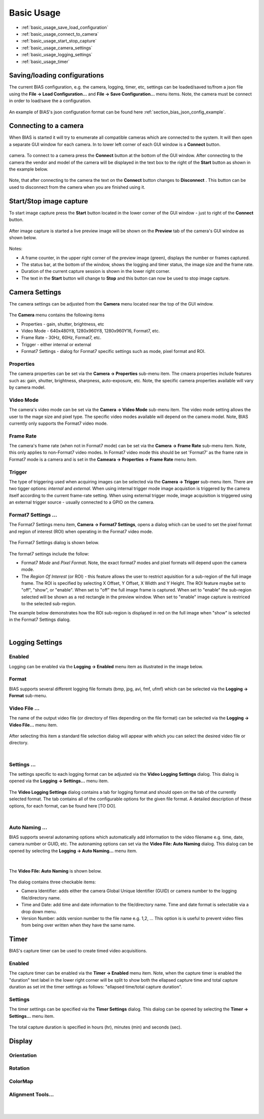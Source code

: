 *******************
Basic Usage
*******************

* :ref:`basic_usage_save_load_configuration`
* :ref:`basic_usage_connect_to_camera`
* :ref:`basic_usage_start_stop_capture`
* :ref:`basic_usage_camera_settings`
* :ref:`basic_usage_logging_settings`
* :ref:`basic_usage_timer`


.. _basic_usage_save_load_configuration:

Saving/loading configurations
------------------------------

The current BIAS configuration, e.g. the camera, logging, timer, etc, settings
can be loaded/saved to/from a json file using the **File -> Load
Configuration...** and **File -> Save Configuration...** menu items. Note, the
camera must be connect in order to load/save the a configuration.

.. figure:: _static/bias_file_save_load_config.png
   :align:  center

An example of BIAS's json configuration format can be found here
:ref:`section_bias_json_config_example`.

.. _basic_usage_connect_to_camera:

Connecting to a camera
-----------------------

When BIAS is started it will try to enumerate all compatible cameras which are
connected to the system. It will then open a separate GUI window for each
camera. In to lower left corner of each GUI window is a **Connect** button. 

.. figure:: _static/bias_connect_button_image.png
   :align:  center

camera. To connect to a camera press the **Connect** button at the bottom of
the GUI window. After connecting to the camera the  vendor and model of the
camera will be displayed in the text box to the right of the **Start** button
as shown in the example below.

.. figure:: _static/bias_camera_vendor_and_model.png
   :align:  center

Note, that after connecting to the camera the text on the **Connect** button
changes to **Disconnect** . This button can be used to disconnect from the
camera when you are finished using it.

.. _basic_usage_start_stop_capture:

Start/Stop image capture
-------------------------------

To start image capture press the **Start** button located in the lower corner
of the GUI window - just to right of the **Connect** button.


.. figure:: _static/bias_start_button.png 
    :align:  center 

After image capture is started a live preview image will be shown on the
**Preview** tab of the camera's GUI window as shown below.


.. figure:: _static/bias_after_start_example_annotated.png
   :align:  center

Notes: 

* A frame counter,  in the upper right corner of the preview image (green),  displays the number or frames captured.  
* The status bar, at the bottom of the window, shows the logging and timer status, the image size and the frame rate. 
* Duration of the current capture session is shown in the lower right corner.
* The text in the **Start** button will change to **Stop** and this button can now be used to stop image capture. 


.. _basic_usage_camera_settings:

Camera Settings
-----------------------------

The camera settings can be adjusted from the **Camera** menu located near the top of the GUI window.

.. figure:: _static/bias_camera_menu.png
   :align:  center

The **Camera** menu contains the following items

* Properties - gain, shutter, brightness, etc
* Video Mode - 640x480Y8, 1280x960Y8, 1280x960Y16, Format7, etc. 
* Frame Rate - 30Hz, 60Hz,  Format7, etc. 
* Trigger - either internal or external
* Format7 Settings - dialog for Format7 specific settings such as mode, pixel format and ROI.


.. figure:: _static/bias_camera_menu_items.png
   :align:  center


Properties
^^^^^^^^^^^

The camera properties can be set via the **Camera -> Properties**
sub-menu item.  The cmaera properties include features such as: gain, shutter, brightness, sharpness, auto-exposure,
etc.  Note, the specific camera properties available will vary by camera model. 

.. figure:: _static/bias_camera_prop_menu.png
   :align:  center


Video Mode 
^^^^^^^^^^^

The camera's video mode can be set via the **Camera -> Video Mode** sub-menu
item. The video mode setting allows the user to the mage size and pixel type.
The specific video modes available will depend on the camera model.  Note, BIAS
currently only supports the Format7 video mode.

.. figure:: _static/bias_camera_vidmode_menu.png
   :align:  center


Frame Rate 
^^^^^^^^^^^
The camera's frame rate (when not in Format7 mode) can be set via the **Camera
-> Frame Rate** sub-menu item.  Note, this only applies to non-Format7 video
modes. In Format7 video mode this should be set 'Format7' as the frame rate in
Format7 mode is a camera and is set in the **Cameara -> Properties -> Frame
Rate** menu item.

.. figure:: _static/bias_camera_framerate_menu.png
   :align:  center


Trigger 
^^^^^^^^
The type of triggering used when acquiring images can be selected via the
**Camera -> Trigger** sub-menu item.  There are two tigger options: *internal*
and *external*. When using internal trigger mode image acquistion is triggered
by the camera itself according to the current frame-rate setting. When using
external trigger mode, image acquisition is triggered using an external trigger
source - usually connected to a GPIO on the camera.

.. figure:: _static/bias_camera_trigger_menu.png
   :align:  center



Format7 Settings ...
^^^^^^^^^^^^^^^^^^^^^
The Format7 Settings menu item,  **Camera -> Format7 Settings**, opens a dialog
which can be used to set the pixel format and region of interest (ROI) when
operating in the Format7 video mode.

.. figure:: _static/bias_camera_format7_menu.png
   :align:  center


The Format7 Settings dialog is shown below.

.. figure:: _static/bias_camera_format7_dialog.png
   :align:  center

The format7 settings include the follow:

* Format7 *Mode* and *Pixel Format*. Note, the exact format7 modes and pixel
  formats will depend upon the camera mode.

* The *Region Of Interest* (or ROI) - this  feature allows the user to restrict
  aquisition for a sub-region of the full image frame.  The ROI is specified by
  selecting  X Offset, Y Offset, X Width and Y Height. The ROI feature maybe
  set to  "off", "show", or "enable". When set to "off" the full image frame is
  captured. When set to "enable" the sub-region selected will be shown as a red
  rectangle in the preview window. When set to "enable" image capture is
  restriced to the selected sub-region.  

The example below demonstrates how the ROI sub-region is displayed in red on the
full image when "show" is selected in the Format7 Settings dialog.

|

.. figure:: _static/bias_camera_format7_ROI_show_example.png
   :align:  center

.. _basic_usage_logging_settings:

Logging Settings
-----------------------------

Enabled
^^^^^^^^

Logging can be enabled via the  **Logging -> Enabled** menu item as illustrated
in the image below.

.. figure:: _static/bias_logging_enabled_checkbox.png
   :align:  center

Format
^^^^^^^

BIAS supports several different logging file formats (bmp, jpg, avi, fmf, ufmf)
which can be selected via the **Logging -> Format** sub-menu.

.. figure:: _static/bias_logging_format_menu.png
   :align:  center

Video File ...
^^^^^^^^^^^^^^^

The name of the output video file (or directory of files depending on the file
format) can be selected via the **Logging -> Video File...** menu item.


.. figure:: _static/bias_logging_videofile_menu.png
   :align:  center

After selecting this item a standard file selection dialog will appear with which you can select
the desired video file or directory.

|

.. figure:: _static/bias_logging_videofile_dialog.png
   :align:  center

Settings ...
^^^^^^^^^^^^^

The settings specific to each logging format can be adjusted via the **Video
Logging Settings** dialog. This dialog is opened via the **Logging ->
Settings...** menu item.

.. figure:: _static/bias_logging_settings_menu.png
   :align:  center

The **Video Logging Settings** dialog contains a tab for logging format and
should open on the tab of the currently selected format. The tab contains all
of the configurable options for the given file format. A detailed description
of these options, for each format, can be found here [TO DO].

|

.. figure:: _static/bias_logging_settings_dialog.png
   :align:  center


Auto Naming ...
^^^^^^^^^^^^^^^^

BIAS supports several autonaming options which automatically add information to
the video filename e.g. time, date, camera number or GUID, etc. The autonaming
options can set via the **Video File: Auto Naming** dialog. This dialog can be
opened by selecting the **Logging -> Auto Naming...** menu item.

.. figure:: _static/bias_logging_autonaming_menu.png
   :align:  center

|

The **Video File: Auto Naming** is shown below.

.. figure:: _static/bias_logging_autonaming_dialog.png
   :align:  center

The dialog contains three checkable items:

* Camera Identifier: adds either the camera Global Unique
  Identifier (GUID) or camera number to the logging file/directory name.

* Time and Date: add time and date information to the file/directory name. Time
  and date format is selectable via a drop down menu.

* Version Number: adds version number to the file name e.g. 1,2, ...  This
  option is is useful to prevent video files from being over written when they
  have the same name.


.. _basic_usage_timer:

Timer 
---------

BIAS's capture timer can be used to create timed video acquisitions.

Enabled
^^^^^^^^

The capture timer can be enabled via the **Timer -> Enabled** menu item. Note,
when the capture timer is enabled the "duration" text label in the lower right
corner will be split to show both the ellapsed capture time and total capture duration
as set int the timer settings as follows:  "ellapsed time/total capture duration".

.. figure:: _static/bias_timer_enabled.png
   :align:  center


Settings
^^^^^^^^

The timer settings can be specified via the **Timer Settings** dialog. This dialog
can be opened by selecting the **Timer -> Settings...** menu item.

.. figure:: _static/bias_timer_settings_dialog.png
   :align:  center

The total capture duration is specified in hours (hr), minutes (min) and seconds (sec). 


.. _basic_usage_display:

Display
---------

.. figure:: _static/bias_display_menu.png
   :align:  center


Orientation
^^^^^^^^^^^^

.. figure:: _static/bias_display_orientation.png
   :align:  center

Rotation
^^^^^^^^^^^^

.. figure:: _static/bias_display_rotation.png
   :align:  center


ColorMap
^^^^^^^^^^^^

.. figure:: _static/bias_display_colormap.png
   :align:  center

Alignment Tools...
^^^^^^^^^^^^^^^^^^^

.. figure:: _static/bias_display_alignment_tools.png
   :align:  center

| 

.. figure:: _static/bias_display_alignment_tools_dialog.png
   :align:  center
